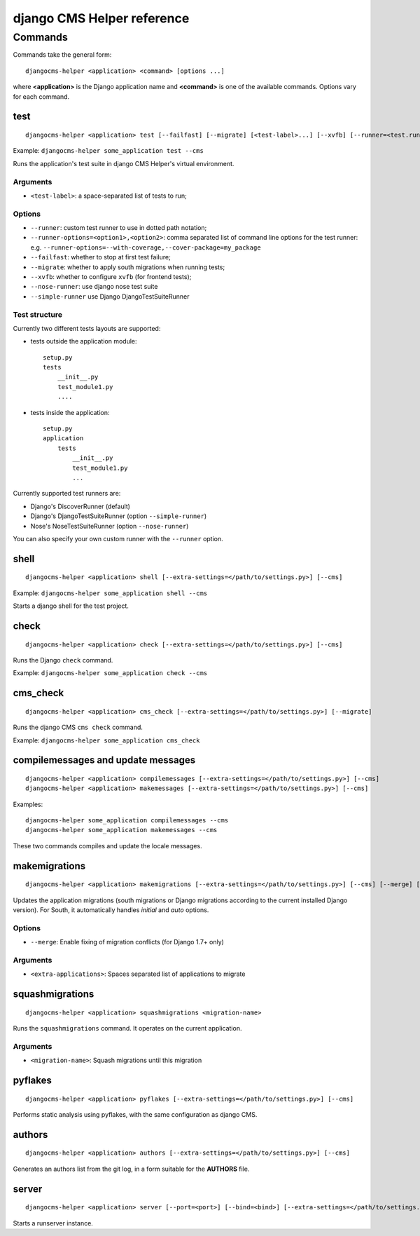 ###########################
django CMS Helper reference
###########################

========
Commands
========

Commands take the general form::

    djangocms-helper <application> <command> [options ...]

where **<application>** is the Django application name and **<command>** is one
of the available commands. Options vary for each command.

test
====

::

    djangocms-helper <application> test [--failfast] [--migrate] [<test-label>...] [--xvfb] [--runner=<test.runner.class>] [--extra-settings=</path/to/settings.py>] [--cms] [--nose-runner] [--simple-runner] [--runner-options=<option1>,<option2>]

Example: ``djangocms-helper some_application test --cms``

Runs the application's test suite in django CMS Helper's virtual environment.

Arguments
---------

* ``<test-label>``: a space-separated list of tests to run;

Options
-------

* ``--runner``: custom test runner to use in dotted path notation;
* ``--runner-options=<option1>,<option2>``: comma separated list of command
  line options for the test runner: e.g. ``--runner-options=--with-coverage,--cover-package=my_package``
* ``--failfast``: whether to stop at first test failure;
* ``--migrate``: whether to apply south migrations when running tests;
* ``--xvfb``: whether to configure ``xvfb`` (for frontend tests);
* ``--nose-runner``: use django nose test suite
* ``--simple-runner`` use Django DjangoTestSuiteRunner

Test structure
--------------

Currently two different tests layouts are supported:

* tests outside the application module::

    setup.py
    tests
        __init__.py
        test_module1.py
        ....

* tests inside the application::

    setup.py
    application
        tests
            __init__.py
            test_module1.py
            ...

Currently supported test runners are:

* Django's DiscoverRunner (default)
* Django's DjangoTestSuiteRunner (option ``--simple-runner``)
* Nose's NoseTestSuiteRunner (option ``--nose-runner``)

You can also specify your own custom runner with the ``--runner`` option.


shell
=====

::

    djangocms-helper <application> shell [--extra-settings=</path/to/settings.py>] [--cms]

Example: ``djangocms-helper some_application shell --cms``

Starts a django shell for the test project.

check
=====

::

    djangocms-helper <application> check [--extra-settings=</path/to/settings.py>] [--cms]

Runs the Django ``check`` command.

Example: ``djangocms-helper some_application check --cms``

cms_check
=========

::

    djangocms-helper <application> cms_check [--extra-settings=</path/to/settings.py>] [--migrate]

Runs the django CMS ``cms check`` command.

Example: ``djangocms-helper some_application cms_check``

compilemessages and update messages
===================================

::

    djangocms-helper <application> compilemessages [--extra-settings=</path/to/settings.py>] [--cms]
    djangocms-helper <application> makemessages [--extra-settings=</path/to/settings.py>] [--cms]

Examples::

    djangocms-helper some_application compilemessages --cms
    djangocms-helper some_application makemessages --cms

These two commands compiles and update the locale messages.

makemigrations
==============

::

    djangocms-helper <application> makemigrations [--extra-settings=</path/to/settings.py>] [--cms] [--merge] [<extra-applications>...]

Updates the application migrations (south migrations or Django migrations
according to the current installed Django version). For South, it automatically
handles `initial` and `auto` options.

Options
-------

* ``--merge``: Enable fixing of migration conflicts (for Django 1.7+ only)

Arguments
---------

* ``<extra-applications>``: Spaces separated list of applications to migrate

squashmigrations
================

::

    djangocms-helper <application> squashmigrations <migration-name>


Runs the ``squashmigrations`` command. It operates on the current application.

Arguments
---------

* ``<migration-name>``: Squash migrations until this migration

pyflakes
========

::

    djangocms-helper <application> pyflakes [--extra-settings=</path/to/settings.py>] [--cms]

Performs static analysis using pyflakes, with the same configuration as django CMS.

authors
=======

::

    djangocms-helper <application> authors [--extra-settings=</path/to/settings.py>] [--cms]

Generates an authors list from the git log, in a form suitable for the **AUTHORS** file.

server
======

::

    djangocms-helper <application> server [--port=<port>] [--bind=<bind>] [--extra-settings=</path/to/settings.py>] [--cms]

Starts a runserver instance.
